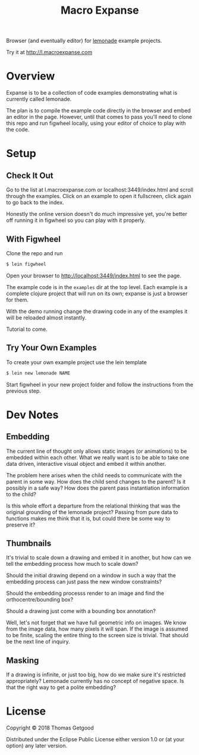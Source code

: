 #+TITLE: Macro Expanse

Browser (and eventually editor) for [[https://github.com/tgetgood/lemonade][lemonade]] example projects.

Try it at http://l.macroexpanse.com

* Overview
	Expanse is to be a collection of code examples demonstrating what is currently
	called lemonade.

	The plan is to compile the example code directly in the browser and embed an
	editor in the page. However, until that comes to pass you'll need to clone
	this repo and run figwheel locally, using your editor of choice to play with
	the code.
* Setup
** Check It Out
	 Go to the list at l.macroexpanse.com or localhost:3449/index.html and scroll
	 through the examples. Click on an example to open it fullscreen, click again
	 to go back to the index.

	 Honestly the online version doesn't do much impressive yet, you're better off
	 running it in figwheel so you can play with it properly.
** With Figwheel
	 Clone the repo and run

	 #+BEGIN_SRC sh
	 $ lein figwheel
	 #+END_SRC

	 Open your browser to http://localhost:3449/index.html to see the page.

	 The example code is in the =examples= dir at the top level. Each example is a
	 complete clojure project that will run on its own; expanse is just a browser
	 for them.

	 With the demo running change the drawing code in any of the examples it will
	 be reloaded almost instantly.

	 Tutorial to come.
** Try Your Own Examples
	 To create your own example project use the lein template

	 #+BEGIN_SRC sh
	 $ lein new lemonade NAME
	 #+END_SRC

	 Start figwheel in your new project folder and follow the instructions from
	 the previous step.
* Dev Notes
** Embedding
	 The current line of thought only allows static images (or animations) to be
	 embedded within each other. What we really want is to be able to take one
	 data driven, interactive visual object and embed it within another.

	 The problem here arises when the child needs to communicate with the parent
	 in some way. How does the child send changes to the parent? Is it possibly in
	 a safe way? How does the parent pass instantiation information to the child?

	 Is this whole effort a departure from the relational thinking that was the
	 original grounding of the lemonade project? Passing from pure data to
	 functions makes me think that it is, but could there be some way to preserve
	 it?
** Thumbnails
	 It's trivial to scale down a drawing and embed it in another, but how can we
	 tell the embedding process how much to scale down?

	 Should the initial drawing depend on a window in such a way that the
	 embedding process can just pass the new window constraints?

	 Should the embedding processs render to an image and find the
	 orthocentre/bounding box?

	 Should a drawing just come with a bounding box annotation?

	 Well, let's not forget that we have full geometric info on images. We know
	 from the image data, how many pixels it will span. If the image is assumed to
	 be finite, scaling the entire thing to the screen size is trivial. That
	 should be the next line of inquiry.
** Masking
	 If a drawing is infinite, or just too big, how do we make sure it's
	 restricted appropriately? Lemonade currently has no concept of negative
	 space. Is that the right way to get a polite embedding?
* License

	Copyright © 2018 Thomas Getgood

	Distributed under the Eclipse Public License either version 1.0 or (at your
	option) any later version.
